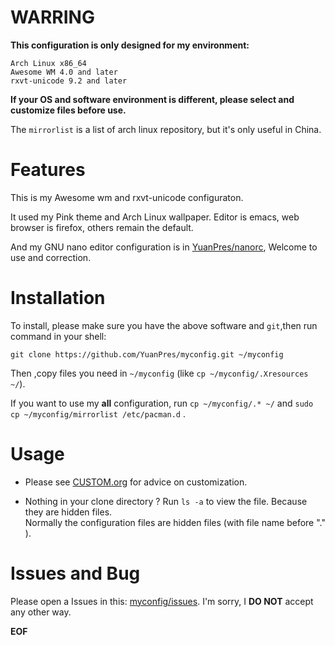 * WARRING

*This configuration is only designed for my environment:*
#+BEGIN_SRC
Arch Linux x86_64
Awesome WM 4.0 and later
rxvt-unicode 9.2 and later
#+END_SRC
*If your OS and software environment is different, please select and customize files before use.*

The =mirrorlist= is a list of arch linux repository, but it's only useful in China.

* Features

This is my Awesome wm and rxvt-unicode configuraton.

It used my Pink theme and Arch Linux wallpaper.
Editor is emacs, web browser is firefox, others remain the default.

And my GNU nano editor configuration is in [[https://github.com/YuanPres/nanorc.git][YuanPres/nanorc]], Welcome to use and correction.

* Installation
To install, please make sure you have the above software and =git=,then run command in your shell:

#+BEGIN_SRC
git clone https://github.com/YuanPres/myconfig.git ~/myconfig
#+END_SRC

Then ,copy files you need in =~/myconfig= (like =cp ~/myconfig/.Xresources ~/=).

If you want to use my *all* configuration, run =cp ~/myconfig/.* ~/= and =sudo cp ~/myconfig/mirrorlist /etc/pacman.d= .

* Usage

+ Please see [[https://github.com/YuanPre/myconfig/blob/master/CUSTOM.org][CUSTOM.org]] for advice on customization.

+ Nothing in your clone directory ? Run =ls -a= to view the file. Because they are hidden files.\\
  Normally the configuration files are hidden files (with file name before "." ).

* Issues and Bug
Please open a Issues in this: [[https://github.com/YuanPres/myconfig/issues][myconfig/issues]]. I'm sorry, I *DO NOT* accept any other way.

*EOF*
